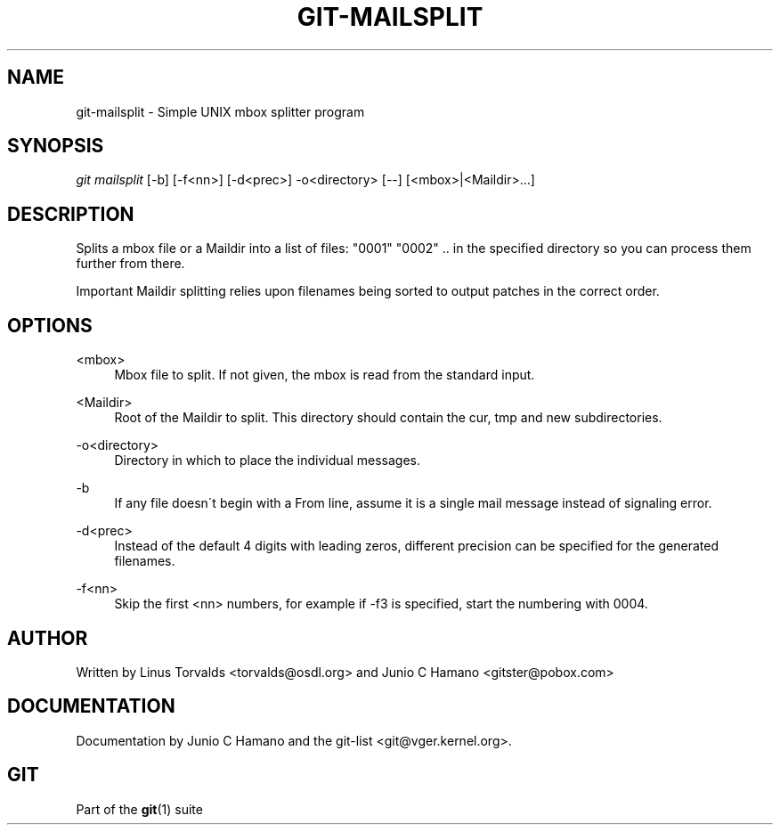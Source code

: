 .\"     Title: git-mailsplit
.\"    Author: 
.\" Generator: DocBook XSL Stylesheets v1.73.2 <http://docbook.sf.net/>
.\"      Date: 10/31/2008
.\"    Manual: Git Manual
.\"    Source: Git 1.6.0.2.287.g3791f
.\"
.TH "GIT\-MAILSPLIT" "1" "10/31/2008" "Git 1\.6\.0\.2\.287\.g3791f" "Git Manual"
.\" disable hyphenation
.nh
.\" disable justification (adjust text to left margin only)
.ad l
.SH "NAME"
git-mailsplit - Simple UNIX mbox splitter program
.SH "SYNOPSIS"
\fIgit mailsplit\fR [\-b] [\-f<nn>] [\-d<prec>] \-o<directory> [\-\-] [<mbox>|<Maildir>\&...]
.SH "DESCRIPTION"
Splits a mbox file or a Maildir into a list of files: "0001" "0002" \.\. in the specified directory so you can process them further from there\.
.sp
.it 1 an-trap
.nr an-no-space-flag 1
.nr an-break-flag 1
.br
Important
Maildir splitting relies upon filenames being sorted to output patches in the correct order\.

.SH "OPTIONS"
.PP
<mbox>
.RS 4
Mbox file to split\. If not given, the mbox is read from the standard input\.
.RE
.PP
<Maildir>
.RS 4
Root of the Maildir to split\. This directory should contain the cur, tmp and new subdirectories\.
.RE
.PP
\-o<directory>
.RS 4
Directory in which to place the individual messages\.
.RE
.PP
\-b
.RS 4
If any file doesn\'t begin with a From line, assume it is a single mail message instead of signaling error\.
.RE
.PP
\-d<prec>
.RS 4
Instead of the default 4 digits with leading zeros, different precision can be specified for the generated filenames\.
.RE
.PP
\-f<nn>
.RS 4
Skip the first <nn> numbers, for example if \-f3 is specified, start the numbering with 0004\.
.RE
.SH "AUTHOR"
Written by Linus Torvalds <torvalds@osdl\.org> and Junio C Hamano <gitster@pobox\.com>
.SH "DOCUMENTATION"
Documentation by Junio C Hamano and the git\-list <git@vger\.kernel\.org>\.
.SH "GIT"
Part of the \fBgit\fR(1) suite


